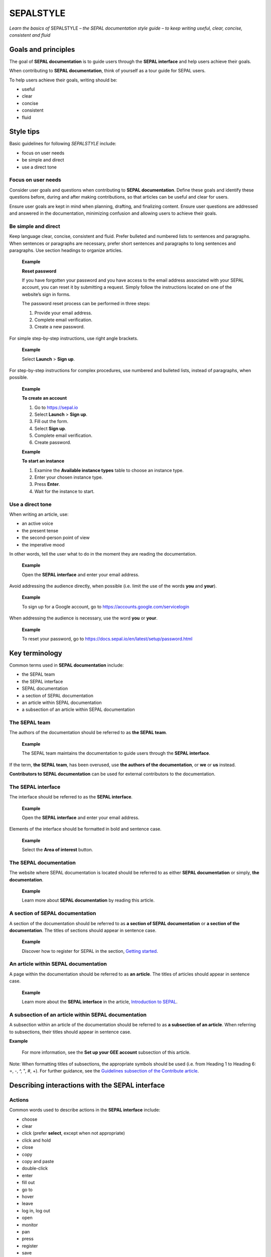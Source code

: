SEPALSTYLE
==========

*Learn the basics of* SEPALSTYLE *– the SEPAL documentation style guide – to keep writing useful, clear, concise, consistent and fluid*


Goals and principles
--------------------

The goal of **SEPAL documentation** is to guide users through the **SEPAL interface** and help users achieve their goals.

When contributing to **SEPAL documentation**, think of yourself as a tour guide for SEPAL users.

To help users achieve their goals, writing should be:

-    useful
-    clear
-    concise
-    consistent
-    fluid

Style tips
----------

Basic guidelines for following *SEPALSTYLE* include:

-    focus on user needs
-    be simple and direct
-    use a direct tone

Focus on user needs
^^^^^^^^^^^^^^^^^^^

Consider user goals and questions when contributing to **SEPAL documentation**. Define these goals and identify these questions before, during and after making contributions, so that articles can be useful and clear for users.

Ensure user goals are kept in mind when planning, drafting, and finalizing content. Ensure user questions are addressed and answered in the documentation, minimizing confusion and allowing users to achieve their goals.

Be simple and direct
^^^^^^^^^^^^^^^^^^^^

Keep language clear, concise, consistent and fluid. Prefer bulleted and numbered lists to sentences and paragraphs. When sentences or paragraphs are necessary, prefer short sentences and paragraphs to long sentences and paragraphs. Use section headings to organize articles.

    **Example**

    **Reset password**

    If you have forgotten your password and you have access to the email address associated with your SEPAL account, you can reset it by submitting a request. Simply follow the instructions located on one of the website’s sign in forms.

    The password reset process can be performed in three steps:

    1.   Provide your email address.
    2.   Complete email verification.
    3.   Create a new password.

For simple step-by-step instructions, use right angle brackets.

    **Example**

    Select **Launch** > **Sign up**.

For step-by-step instructions for complex procedures, use numbered and bulleted lists, instead of paragraphs, when possible.

    **Example**

    **To create an account**

    1.   Go to https://sepal.io
    2.   Select **Launch** > **Sign up**.
    3.   Fill out the form.
    4.   Select **Sign up**.
    5.   Complete email verification.
    6.   Create password.

    **Example**

    **To start an instance**

    1.   Examine the **Available instance types** table to choose an instance type.
    2.   Enter your chosen instance type.
    3.   Press **Enter**.
    4.   Wait for the instance to start.

Use a direct tone
^^^^^^^^^^^^^^^^^

When writing an article, use:

-    an active voice
-    the present tense
-    the second-person point of view
-    the imperative mood

In other words, tell the user what to do in the moment they are reading the documentation.

    **Example**

    Open the **SEPAL interface** and enter your email address.

Avoid addressing the audience directly, when possible (i.e. limit the use of the words **you** and **your**).

    **Example**

    To sign up for a Google account, go to `<https://accounts.google.com/servicelogin>`__

When addressing the audience is necessary, use the word **you** or **your**.

    **Example**

    To reset your password, go to `<https://docs.sepal.io/en/latest/setup/password.html>`__


Key terminology
---------------

Common terms used in **SEPAL documentation** include:

-    the SEPAL team
-    the SEPAL interface
-    SEPAL documentation
-    a section of SEPAL documentation
-    an article within SEPAL documentation
-    a subsection of an article within SEPAL documentation

The SEPAL team
^^^^^^^^^^^^^^

The authors of the documentation should be referred to as **the SEPAL team**.

    **Example**

    The SEPAL team maintains the documentation to guide users through the **SEPAL interface**.

If the term, **the SEPAL team**, has been overused, use **the authors of the documentation**, or **we** or **us** instead.

**Contributors to SEPAL documentation** can be used for external contributors to the documentation.

The SEPAL interface
^^^^^^^^^^^^^^^^^^^

The interface should be referred to as the **SEPAL interface**.

    **Example**

    Open the **SEPAL interface** and enter your email address.

Elements of the interface should be formatted in bold and sentence case.

    **Example**

    Select the **Area of interest** button.

The SEPAL documentation
^^^^^^^^^^^^^^^^^^^^^^^

The website where SEPAL documentation is located should be referred to as either **SEPAL documentation** or simply, **the documentation**.

    **Example**

    Learn more about **SEPAL documentation** by reading this article.

A section of SEPAL documentation
^^^^^^^^^^^^^^^^^^^^^^^^^^^^^^^^

A section of the documentation should be referred to as **a section of SEPAL documentation** or **a section of the documentation**. The titles of sections should appear in sentence case.

    **Example**

    Discover how to register for SEPAL in the section, `Getting started <https://docs.sepal.io/en/latest/setup/index.html>`__.

An article within SEPAL documentation
^^^^^^^^^^^^^^^^^^^^^^^^^^^^^^^^^^^^^

A page within the documentation should be referred to as **an article**. The titles of articles should appear in sentence case.

    **Example**

    Learn more about the **SEPAL interface** in the article, `Introduction to SEPAL <https://docs.sepal.io/en/latest/setup/presentation.html>`__.

A subsection of an article within SEPAL documentation
^^^^^^^^^^^^^^^^^^^^^^^^^^^^^^^^^^^^^^^^^^^^^^^^^^^^^

A subsection within an article of the documentation should be referred to as **a subsection of an article**. When referring to subsections, their titles should appear in sentence case.

**Example**

    For more information, see the **Set up your GEE account** subsection of this article.

Note: When formatting titles of subsections, the appropriate symbols should be used (i.e. from Heading 1 to Heading 6: =, -, ^, ", #, +). For further guidance, see the `Guidelines subsection of the Contribute article <https://docs.sepal.io/en/latest/team/contribute.html#guidelines>`_.

Describing interactions with the SEPAL interface
------------------------------------------------

Actions
^^^^^^^

Common words used to describe actions in the **SEPAL interface** include:

-    choose
-    clear
-    click (prefer **select**, except when not appropriate)
-    click and hold
-    close
-    copy
-    copy and paste
-    double-click
-    enter
-    fill out
-    go to
-    hover
-    leave
-    log in, log out
-    open
-    monitor
-    pan
-    press
-    register
-    save
-    select (use instead of *click*, except when not appropriate)
-    select and hold
-    sign in, sign out
-    sign up
-    submit
-    swipe
-    switch
-    turn on, turn off
-    use
-    view
-    zoom, zoom in, zoom out

Elements
^^^^^^^^

Common words used to describe elements in the **SEPAL interface** include:

-    app
-    band
-    bar
-    button
-    checkbox
-    dash
-    dashboard
-    dialog
-    dock
-    drawer
-    dropdown menu
-    feature
-    field
-    files
-    filter
-    folder
-    form
-    icon
-    interface
-    map
-    menu
-    module
-    option
-    pane
-    parameter
-    pointer
-    pop-up menu
-    pop-up window
-    recipe
-    settings
-    status bar
-    tab
-    terminal
-    tile
-    tutorial
-    window
-    workflow

Elements and actions
^^^^^^^^^^^^^^^^^^^^

Common words used to describe **elements** *and* **actions** in the **SEPAL interface** include:

.. csv-table::
    :header: "Element", "Action", "Example"

    "app","select, open","Select the **Apps** icon."
    "band","select, choose, apply","Select the **Break analysis** band."
    "bar","go to, view, select, monitor","View the **Status bar** to monitor the download progress."
    "button","select","Select the **Terminal** button."
    "checkbox","select","Select the **Display map** checkbox."
    "dashboard", "go to", "Go to the **Apps** dashboard."
    "dialog", "view, select", "Select **Confirm** in the dialog."
    "dock","select","Select the **Files** tab in the dock."
    "drawer","open, close","Open the **Navigation** drawer."
    "dropdown menu","open, select, choose","Select **Vector file** from the dropdown menu."
    "field","enter","Enter your credentials into the **Username** and **Password** fields."
    "files","go to, search, navigate through, save to","Select the **Files** icon to open your SEPAL folders."
    "filter","apply, turn on, turn off","Apply the **Cloud detection** filter."
    "folder","open, save to","Save to your **SEPAL folders**."
    "form","fill out, submit","Fill out the **Reset password** form."
    "icon","select","Select the **Apps** icon."
    "interface","log in, log out","Log in to the **SEPAL interface**."
    "map","click, click and hold, hover, zoom in, zoom out, pan","Click on the map to select a point."
    "menu","open, close","Open the **Recipe** menu."
    "option","choose, select, use","Select the **Daily imagery** option."
    "pane","go to, view","View the **Recipe** pane."
    "parameter","select","Select the **Exportation** parameters."
    "pointer","use, click, click and hold, hover, move","Move the pointer to the map."
    "pop-up menu","view, select, choose, close","Select the checkboxes in the pop-up menu."
    "pop-up window","view, select, choose, close","View your options in the **User report** pop-up window."
    "recipe","open, go to, select, save, export, edit","Select the **Time series** recipe."
    "settings","open, go to, select, turn on, turn off","Open **Settings**."
    "status bar","view, monitor","Monitor the download progress in the **Status bar**."
    "tab","select, view","Select the **Process** tab in the dock on the left side of the screen."
    "terminal","open, go to, select","Go to the **SEPAL terminal**."
    "tile","open, go to, select, view","View the **Visualization** tile."
    "window","open, close, view, select","Open your browser window."


Directional terminology
^^^^^^^^^^^^^^^^^^^^^^^

Common words to describe location in the **SEPAL interface** (indicate location in relation to objects within the interface, if possible):

-    upper left (noun), upper-left (adjective), leftmost (adjective), on the left side of
-    lower right (noun), lower-right (adjective), rightmost (adjective), on the right side of
-    beside, next to
-    corner

Other things to consider
------------------------

Other basic guidelines to follow when writing **SEPAL documentation** include:

-    prefer sentence case over lowercase or all caps;
-    use bold for elements of the **SEPAL interface**, or emphasis (sparingly);
-    use italics for introducing new terminology, or emphasis (sparingly);
-    use punctuation to improve clarity and fluidity;
-    introduce acronyms at first use;
-    present highlighted information strategically and accurately;
-    format file names with lowercase letters and a full stop;
-    format numbers with neither spaces nor punctuation, except for a full stop for decimals;
-    use the author–date system for referencing;
-    introduce lists with an opening phrase ending with a colon, and use consistent capitalization and punctuation; and
-    use the `International System of Units (SI) <https://www.bipm.org/documents/20126/41483022/SI-Brochure-9-EN.pdf/2d2b50bf-f2b4-9661-f402-5f9d66e4b507>`__.

Abbreviations
^^^^^^^^^^^^^

At first mention, acronyms should be written out, followed by the abbreviation in parentheses. It may then be used alone.

   **Example**

   The project is from the Food and Agriculture Organization of the United Nations (FAO).

Exceptions can be made where justifiable (e.g. when an acronym appears in a name and the written-out version is long). In these instances, introduce the acronym in a way that is reader-friendly.

Abbreviations such as e.g., i.e. and etc. should be avoided; however, when necessary, use them in parentheses (e.g. means "for example"; i.e. means "that is").

   **Example**

   Harnessing cloud-based supercomputers and modern geospatial data infrastructures (e.g. GEE), the interface enables access and processing of historical satellite data as well as newer data from Landsat and higher-resolution data from Europe’s Copernicus programme.

Font
^^^^

Bold
""""

Use bold formatting for the names of elements in the **SEPAL interface**, or emphasis.

    **Example**

    Select **Export**.

Capitalization
""""""""""""""

Use sentence case (i.e. capitals only for the initial letter of the phrase and any proper nouns), except when mirroring appearance of text in the **SEPAL interface**. For proper nouns, follow initial capitalization.

    **Example**

    **Area of interest selection**

    The area of interest (AOI) is the first mandatory input in the majority of SEPAL modules.

Italics
"""""""

Use italicized text for introducing key terminology at first mention, or emphasis.

    **Example**

    There is *formal QA/QC* and *informal QA/QC*. Formal QA/QC refers to ..., while informal QA/QC refers to ...

Punctuation
^^^^^^^^^^^

Colons
""""""
Use colons to introduce lists, definitions, explanations or quotations.

    **Example**

    In this section of **SEPAL documentation**, you can learn how to:

    -    register to SEPAL
    -    use GEE with SEPAL
    -    use NICFI–Planet Lab data
    -    exchange files with SEPAL
    -    manage your resources
    -    reset your password

Commas
""""""

A comma may separate two independent clauses before a conjunction, set off complementary information, be used before the final "and" in a list to avoid ambiguity, or be used where a sentence comprises a complex series of phrases.

    **Example**

    By default, SEPAL is in English, but is also available in other languages, such as French and Spanish.

En-dashes
"""""""""

En-dashes (–) are longer than hyphens (-). They can be used in pairs – leaving a space on either side – to set off an element that is not part of the main sentence. Ideally, they should not be used more than once per paragraph. An en-dash can be used alone to add a phrase elaborating what has gone before – leaving a space on either side. En-dashes are used for relationships, ranges of values and ranges of dates.

    **Example**

    2016–2020

Full stops
""""""""""

Use full stops at the end of sentences, but not in headings.

    **Example**

    **Set up your accounts and request additional resources**

    In this article, you can learn how to create a SEPAL account.

Hyphens
"""""""

Hyphens can be used: for compound adjectives, when describing ages, amounts or lengths of time, separating a prefix from a date, etc.

    **Example**

    High-quality data for 15 year-old forests.

Parentheses and brackets
""""""""""""""""""""""""

Parentheses are used to include less important text in a sentence or to enclose descriptive information.

When only part of a sentence is enclosed in parentheses, punctuation is placed outside.

    **Example**

    Open the **Optical mosaics** recipe (for more information, see figure below and https://docs.sepal.io/en/latest/cookbook/optical_mosaic.html).

When a complete sentence is enclosed in parentheses, its punctuation is also enclosed.

    **Example**

    (You should see an interface like in the following figure.)

Quotation marks
"""""""""""""""

Use double quotation marks for direct quotes (e.g. for the text displayed in an error message).

    **Example**

    If the following error message is displayed, continue to Step 2: "Can't open file. No such file or directory."

Semicolons
""""""""""

Use semicolons to separate independent clauses that have different subjects and are not connected by a conjunction; in long sentences comprising a series of complex clauses, at least one of which contains a comma, semicolons may replace commas.

    **Example**

    These overlay areas can be managed in various ways. For example, you can choose to:

    -    keep only the raster data from the first or last dataset;
    -    combine the values of the overlay cells using a weighting algorithm;
    -    average the values of the overlay cells; or
    -    take the maximum or minimum value.

File names
^^^^^^^^^^

Format file names with a full stop and lowercase file type.

   **Example**

   .tiff

Highlights
^^^^^^^^^^

Common terms for showcasing information include:

-    **Attention**: To be used to showcase *extremely important* information.
-    **Important**: To be used to showcase *moderately important* information.
-    **Note**: To be used to showcase *important* information.
-    **Tip**: To be used to showcase *helpful* information.

Avoid "Warning" and "Danger".

Numbers
^^^^^^^

To avoid confusion, format numbers with neither spaces nor punctuation, except for a full stop for decimals.

   **Example**

   10000 hectares

   **Example**

   0.175 m

Generally, numbers from one to ten are written in text as words; numbers from 11 upward are written as numerals. Use arabic numerals for dates, percentages, money, measurements, ages, ratios and scales. Write out any number that begins a sentence. Use numerals where a number accompanies a unit.

Paragraph
^^^^^^^^^

Lists
"""""

When presenting bulleted and numbered lists, introduce them with an opening phrase ending with a colon.

For very short entries, the list items are lowercase with no punctuation.

   **Example**

   Select one of the following categories:

   -    background
   -    foreground
   -    special background 1

For longer entries, the list items are lower case and end with a semi-colon; the final entry should end with a semicolon and the word "and".

   **Example**

   A variety of audiovisual equipment is available to staff members, including:

   -    radios, for communicating between locations;
   -    televisions, for screening content; and
   -    cameras, for recording events.

For entries that are complete sentences, the list items are sentence case and end with a full stop.

   **Example**

   Keep the following in mind:

   -   The transition of land cover over time provides important insights into how land characteristics have changed.
   -   Trends in land productivity measure important changes in productivity over time.
   -   Changes in above ground and below ground carbon stocks are currently shown by soil organic carbon (SOC) stocks.

Referencing
^^^^^^^^^^^

When referencing source material, use the author–date system, which includes in-text citations and a reference list with all sources at the end of the article. Use `FAOSTYLE <https://www.fao.org/3/cb8081en/cb8081en.pdf>`__ and `Zotero <https://www.zotero.org/>`__ to format reference list entries.

   **Example**

   In 2008, GuidosToolbox was developed as a graphical user interface (GUI) to Morphological Spatial Pattern Analysis (MSPA) of raster data (Soille and Vogt, 2009).

   **Example**

   **References**

   Soille, P. and Vogt, P. 2009. Morphological segmentation of binary patterns. *Pattern Recognition Letters*, 30(4): 456–459. https://doi.org/10.1016/j.patrec.2008.10.015

Units
^^^^^

Use the `International System of Units <https://www.bipm.org/documents/20126/41483022/SI-Brochure-9-EN.pdf/2d2b50bf-f2b4-9661-f402-5f9d66e4b507>`__. Do not use punctuation or letter spacing; however, always insert a space between the unit and the number. If using symbols, introduce at first use in parentheses.

   **Example**

   Information is gathered every 5 metres (m). Every 50 m, a report is generated.



A note on *SEPALSTYLE*
^^^^^^^^^^^^^^^^^^^^^^

*SEPALSTYLE* was developed during copy-editing to improve the presentation of information in the documentation and enhance user experience.

This style guide can be considered exemplary documentation (i.e. a model text for writing articles and presenting information).

For style-related questions or concerns not addressed in *SEPALSTYLE*, see:

- `FAOSTYLE (2023) <https://www.fao.org/3/cb8081en/cb8081en.pdf>`_
- `FAO Term Portal <https://www.fao.org/faoterm>`_
- `Names of Countries and Territories <https://www.fao.org/nocs/en/?>`_

For GitHub-related questions or concerns related to making contributions to SEPAL documentation, see

- `SEPAL team documentation <https://docs.sepal.io/en/latest/team/index.html>`_
- `Writing on GitHub <https://docs.github.com/en/get-started/writing-on-github>`_

For further guidance, see:

- `Microsoft Documentation <https://learn.microsoft.com/en-us/docs/>`_
    - `Procedures and instructions <https://learn.microsoft.com/en-us/style-guide/procedures-instructions/>`_
    - `Writing step-by-step instructions <https://learn.microsoft.com/en-us/style-guide/procedures-instructions/writing-step-by-step-instructions>`_
    - `Describing interactions with UI <https://learn.microsoft.com/en-us/style-guide/procedures-instructions/describing-interactions-with-ui>`_
